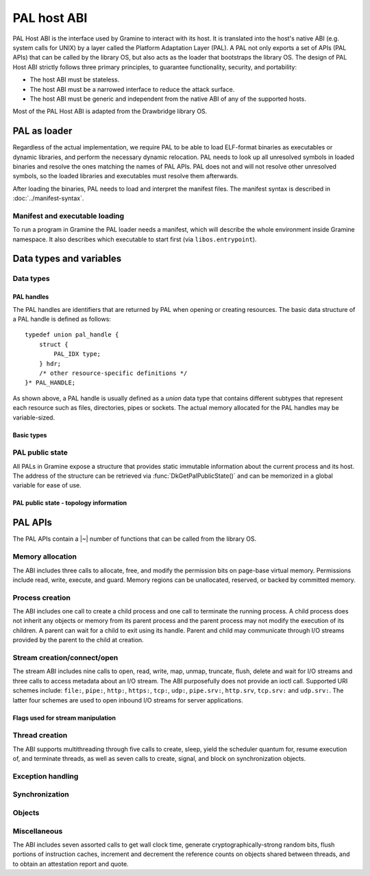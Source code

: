 PAL host ABI
============

PAL Host ABI is the interface used by Gramine to interact with its host. It is translated into
the host's native ABI (e.g. system calls for UNIX) by a layer called the Platform Adaptation Layer
(PAL). A PAL not only exports a set of APIs (PAL APIs) that can be called by the library OS, but
also acts as the loader that bootstraps the library OS. The design of PAL Host ABI strictly follows
three primary principles, to guarantee functionality, security, and portability:

* The host ABI must be stateless.
* The host ABI must be a narrowed interface to reduce the attack surface.
* The host ABI must be generic and independent from the native ABI of any of the supported hosts.

Most of the PAL Host ABI is adapted from the Drawbridge library OS.

PAL as loader
-------------

Regardless of the actual implementation, we require PAL to be able to load ELF-format binaries
as executables or dynamic libraries, and perform the necessary dynamic relocation. PAL needs
to look up all unresolved symbols in loaded binaries and resolve the ones matching the names of
PAL APIs. PAL does not and will not resolve other unresolved symbols, so the loaded libraries and
executables must resolve them afterwards.

After loading the binaries, PAL needs to load and interpret the manifest files. The manifest syntax
is described in :doc:`../manifest-syntax`.

Manifest and executable loading
^^^^^^^^^^^^^^^^^^^^^^^^^^^^^^^

To run a program in Gramine the PAL loader needs a manifest, which will
describe the whole environment inside Gramine namespace. It also describes
which executable to start first (via ``libos.entrypoint``).

Data types and variables
------------------------

Data types
^^^^^^^^^^

PAL handles
"""""""""""

The PAL handles are identifiers that are returned by PAL when opening or
creating resources. The basic data structure of a PAL handle is defined as
follows::

   typedef union pal_handle {
       struct {
           PAL_IDX type;
       } hdr;
       /* other resource-specific definitions */
   }* PAL_HANDLE;

.. doxygenunion:: pal_handle
   :project: pal
.. doxygentypedef:: PAL_HANDLE
   :project: pal

As shown above, a PAL handle is usually defined as a `union` data type that
contains different subtypes that represent each resource such as files,
directories, pipes or sockets. The actual memory allocated for the PAL handles
may be variable-sized.

Basic types
"""""""""""

.. doxygentypedef:: PAL_NUM
   :project: pal
.. doxygentypedef:: PAL_PTR
   :project: pal
.. doxygentypedef:: PAL_IDX
   :project: pal


.. doxygentypedef:: PAL_PTR_RANGE
   :project: pal
.. doxygenstruct:: PAL_PTR_RANGE_
   :project: pal
   :members:

PAL public state
^^^^^^^^^^^^^^^^

All PALs in Gramine expose a structure that provides static immutable
information about the current process and its host. The address of the
structure can be retrieved via :func:`DkGetPalPublicState()` and can be
memorized in a global variable for ease of use.

.. doxygenstruct:: pal_public_state
   :project: pal
   :members:

PAL public state - topology information
"""""""""""""""""""""""""""""""""""""""

.. doxygentypedef:: PAL_CPU_INFO
   :project: pal
.. doxygenstruct:: PAL_CPU_INFO_
   :project: pal
   :members:

.. doxygentypedef:: PAL_TOPO_INFO
   :project: pal
.. doxygenstruct:: PAL_TOPO_INFO_
   :project: pal
   :members:

.. doxygentypedef:: PAL_MEM_INFO
   :project: pal
.. doxygenstruct:: PAL_MEM_INFO_
   :project: pal
   :members:

PAL APIs
--------

The PAL APIs contain a |~| number of functions that can be called from the
library OS.


Memory allocation
^^^^^^^^^^^^^^^^^

The ABI includes three calls to allocate, free, and modify the permission bits
on page-base virtual memory. Permissions include read, write, execute, and
guard. Memory regions can be unallocated, reserved, or backed by committed
memory.

.. doxygenfunction:: DkVirtualMemoryAlloc
   :project: pal

.. doxygenfunction:: DkVirtualMemoryFree
   :project: pal

.. doxygentypedef:: pal_alloc_flags_t
   :project: pal
.. doxygentypedef:: pal_prot_flags_t
   :project: pal

.. doxygenfunction:: DkVirtualMemoryProtect
   :project: pal


Process creation
^^^^^^^^^^^^^^^^

The ABI includes one call to create a child process and one call to terminate
the running process. A child process does not inherit any objects or memory from
its parent process and the parent process may not modify the execution of its
children. A parent can wait for a child to exit using its handle. Parent and
child may communicate through I/O streams provided by the parent to the child at
creation.

.. doxygenfunction:: DkProcessCreate
   :project: pal
.. doxygenfunction:: DkProcessExit
   :project: pal


Stream creation/connect/open
^^^^^^^^^^^^^^^^^^^^^^^^^^^^

The stream ABI includes nine calls to open, read, write, map, unmap,
truncate, flush, delete and wait for I/O streams and three calls to
access metadata about an I/O stream. The ABI purposefully does not
provide an ioctl call. Supported URI schemes include:
``file:``,
``pipe:``,
``http:``,
``https:``,
``tcp:``,
``udp:``,
``pipe.srv:``,
``http.srv``,
``tcp.srv:`` and
``udp.srv:``.
The latter four schemes are used to open inbound I/O streams for server
applications.

.. doxygenfunction:: DkStreamOpen
   :project: pal

.. doxygenfunction:: DkStreamWaitForClient
   :project: pal

.. doxygenfunction:: DkStreamRead
   :project: pal

.. doxygenfunction:: DkStreamWrite
   :project: pal

.. doxygenfunction:: DkStreamDelete
   :project: pal

.. doxygenfunction:: DkStreamMap
   :project: pal

.. doxygenfunction:: DkStreamUnmap
   :project: pal

.. doxygenfunction:: DkStreamSetLength
   :project: pal

.. doxygenfunction:: DkStreamFlush
   :project: pal

.. doxygenfunction:: DkSendHandle
   :project: pal

.. doxygenfunction:: DkReceiveHandle
   :project: pal

.. doxygenfunction:: DkStreamAttributesQuery
   :project: pal

.. doxygentypedef:: PAL_STREAM_ATTR
   :project: pal
.. doxygenstruct:: _PAL_STREAM_ATTR
   :project: pal

.. doxygenfunction:: DkStreamAttributesQueryByHandle
   :project: pal

.. doxygenfunction:: DkStreamAttributesSetByHandle
   :project: pal

.. doxygenfunction:: DkStreamGetName
   :project: pal

.. doxygenfunction:: DkStreamChangeName
   :project: pal


Flags used for stream manipulation
""""""""""""""""""""""""""""""""""

.. doxygenenum:: pal_access
   :project: pal

.. doxygentypedef:: pal_share_flags_t
   :project: pal

.. doxygenenum:: pal_create_mode
   :project: pal

.. doxygentypedef:: pal_stream_options_t
   :project: pal

.. doxygenenum:: pal_delete_mode
   :project: pal

.. doxygentypedef:: pal_wait_flags_t
   :project: pal

Thread creation
^^^^^^^^^^^^^^^

The ABI supports multithreading through five calls to create, sleep, yield the
scheduler quantum for, resume execution of, and terminate threads, as well as
seven calls to create, signal, and block on synchronization objects.

.. doxygenfunction:: DkThreadCreate
   :project: pal

.. doxygenfunction:: DkThreadYieldExecution
   :project: pal

.. doxygenfunction:: DkThreadExit
   :project: pal

.. doxygenfunction:: DkThreadResume
   :project: pal


Exception handling
^^^^^^^^^^^^^^^^^^

.. doxygenenum:: pal_event
   :project: pal

.. doxygentypedef:: PAL_CONTEXT
   :project: pal
.. doxygenstruct:: PAL_CONTEXT
   :project: pal
   :members:

.. doxygentypedef:: pal_event_handler_t
   :project: pal

.. doxygenfunction:: DkSetExceptionHandler
   :project: pal


Synchronization
^^^^^^^^^^^^^^^

.. doxygendefine:: NO_TIMEOUT
   :project: pal

.. doxygenfunction:: DkEventCreate
   :project: pal

.. doxygenfunction:: DkEventSet
   :project: pal

.. doxygenfunction:: DkEventClear
   :project: pal

.. doxygenfunction:: DkEventWait
   :project: pal

Objects
^^^^^^^

.. doxygenfunction:: DkStreamsWaitEvents
   :project: pal

.. doxygenfunction:: DkObjectClose
   :project: pal

Miscellaneous
^^^^^^^^^^^^^

The ABI includes seven assorted calls to get wall clock time, generate
cryptographically-strong random bits, flush portions of instruction caches,
increment and decrement the reference counts on objects shared between threads,
and to obtain an attestation report and quote.

.. doxygenfunction:: DkDebugLog
   :project: pal

.. doxygenfunction:: DkGetPalPublicState
   :project: pal

.. doxygenfunction:: DkSystemTimeQuery
   :project: pal

.. doxygenfunction:: DkRandomBitsRead
   :project: pal

.. doxygenfunction:: DkSegmentBaseGet
   :project: pal

.. doxygenfunction:: DkSegmentBaseSet
   :project: pal

.. doxygenenum:: pal_segment_reg
   :project: pal

.. doxygenfunction:: DkMemoryAvailableQuota
   :project: pal

.. doxygenfunction:: DkCpuIdRetrieve
   :project: pal

.. doxygenfunction:: DkAttestationReport
   :project: pal

.. doxygenfunction:: DkAttestationQuote
   :project: pal

.. doxygenfunction:: DkSetProtectedFilesKey
   :project: pal
